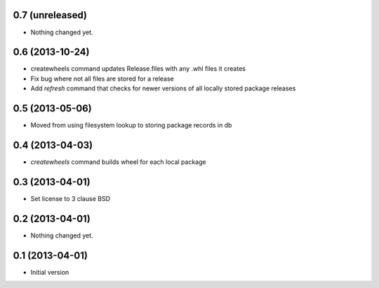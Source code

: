 0.7 (unreleased)
----------------

- Nothing changed yet.


0.6 (2013-10-24)
----------------

- createwheels command updates Release.files with any .whl files it creates
- Fix bug where not all files are stored for a release
- Add `refresh` command that checks for newer versions of all locally stored
  package releases


0.5 (2013-05-06)
----------------

- Moved from using filesystem lookup to storing package records in db


0.4 (2013-04-03)
----------------

- `createwheels` command builds wheel for each local package


0.3 (2013-04-01)
----------------

- Set license to 3 clause BSD


0.2 (2013-04-01)
----------------

- Nothing changed yet.


0.1 (2013-04-01)
----------------

- Initial version
